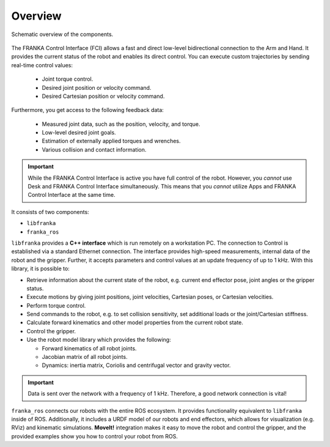 Overview
========

.. figure:: _static/overview.png
    :align: center
    :alt: alternate text
    :figclass: align-center

    Schematic overview of the components.

The FRANKA Control Interface (FCI) allows a fast and direct low-level bidirectional connection
to the Arm and Hand. It provides the current status of the robot and enables its direct control.
You can execute custom trajectories by sending real-time control values:

 * Joint torque control.
 * Desired joint position or velocity command.
 * Desired Cartesian position or velocity command.

Furthermore, you get access to the following feedback data:

 * Measured joint data, such as the position, velocity, and torque.
 * Low-level desired joint goals.
 * Estimation of externally applied torques and wrenches.
 * Various collision and contact information.

.. important::

    While the FRANKA Control Interface is active you have full control of the robot.
    However, you `cannot` use Desk and FRANKA Control Interface simultaneously.
    This means that you `cannot` utilize Apps and FRANKA Control Interface at the same time.


It consists of two components:

* ``libfranka``
* ``franka_ros``


``libfranka`` provides a **C++ interface** which is run remotely on a workstation PC. The
connection to Control is established via a standard Ethernet connection. The interface
provides high-speed measurements, internal data of the robot and the gripper. Further, it accepts
parameters and control values at an update frequency of up to 1 kHz. With this library, it is
possible to:

* Retrieve information about the current state of the robot, e.g. current end effector pose, joint
  angles or the gripper status.
* Execute motions by giving joint positions, joint velocities, Cartesian poses, or Cartesian
  velocities.
* Perform torque control.
* Send commands to the robot, e.g. to set collision sensitivity, set additional loads or the
  joint/Cartesian stiffness.
* Calculate forward kinematics and other model properties from the current robot state.
* Control the gripper.
* Use the robot model library which provides the following:

  - Forward kinematics of all robot joints.
  - Jacobian matrix of all robot joints.
  - Dynamics: inertia matrix, Coriolis and centrifugal vector and gravity vector.

.. important::

    Data is sent over the network with a frequency of 1 kHz. Therefore, a good network
    connection is vital!

``franka_ros`` connects our robots with the entire ROS ecosystem. It provides functionality equivalent
to ``libfranka`` inside of ROS. Additionally, it includes a URDF model of our robots and
end effectors, which allows for visualization (e.g. RViz) and kinematic simulations. **MoveIt!**
integration makes it easy to move the robot and control the gripper, and the provided examples show
you how to control your robot from ROS.
